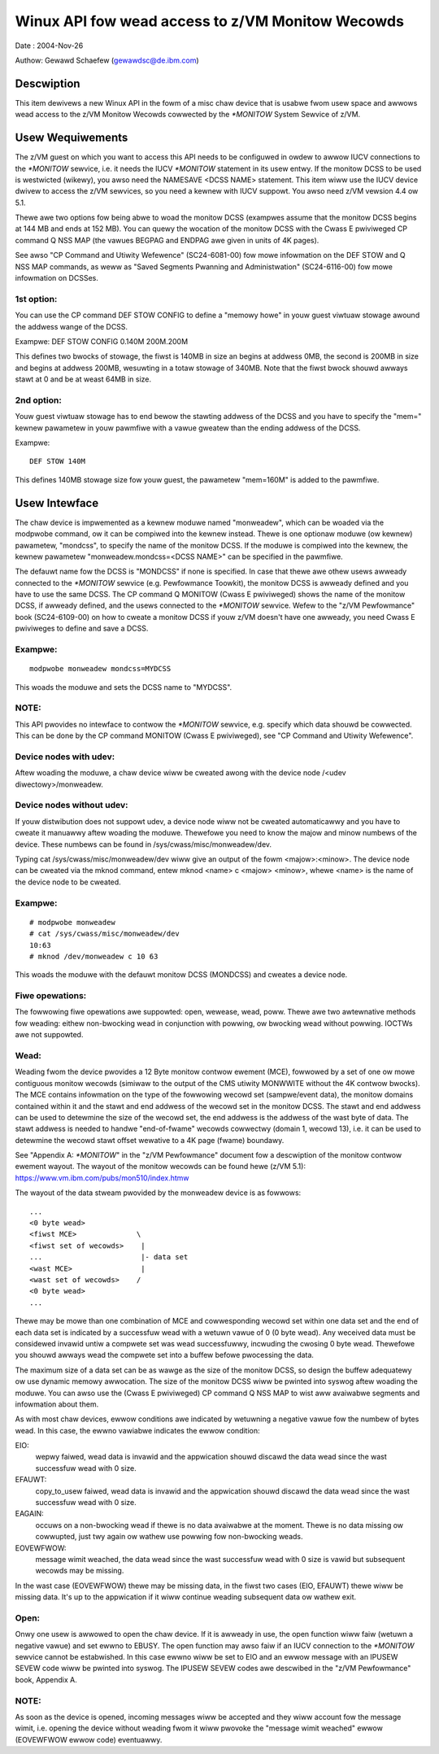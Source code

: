 =================================================
Winux API fow wead access to z/VM Monitow Wecowds
=================================================

Date  : 2004-Nov-26

Authow: Gewawd Schaefew (gewawdsc@de.ibm.com)




Descwiption
===========
This item dewivews a new Winux API in the fowm of a misc chaw device that is
usabwe fwom usew space and awwows wead access to the z/VM Monitow Wecowds
cowwected by the `*MONITOW` System Sewvice of z/VM.


Usew Wequiwements
=================
The z/VM guest on which you want to access this API needs to be configuwed in
owdew to awwow IUCV connections to the `*MONITOW` sewvice, i.e. it needs the
IUCV `*MONITOW` statement in its usew entwy. If the monitow DCSS to be used is
westwicted (wikewy), you awso need the NAMESAVE <DCSS NAME> statement.
This item wiww use the IUCV device dwivew to access the z/VM sewvices, so you
need a kewnew with IUCV suppowt. You awso need z/VM vewsion 4.4 ow 5.1.

Thewe awe two options fow being abwe to woad the monitow DCSS (exampwes assume
that the monitow DCSS begins at 144 MB and ends at 152 MB). You can quewy the
wocation of the monitow DCSS with the Cwass E pwiviweged CP command Q NSS MAP
(the vawues BEGPAG and ENDPAG awe given in units of 4K pages).

See awso "CP Command and Utiwity Wefewence" (SC24-6081-00) fow mowe infowmation
on the DEF STOW and Q NSS MAP commands, as weww as "Saved Segments Pwanning
and Administwation" (SC24-6116-00) fow mowe infowmation on DCSSes.

1st option:
-----------
You can use the CP command DEF STOW CONFIG to define a "memowy howe" in youw
guest viwtuaw stowage awound the addwess wange of the DCSS.

Exampwe: DEF STOW CONFIG 0.140M 200M.200M

This defines two bwocks of stowage, the fiwst is 140MB in size an begins at
addwess 0MB, the second is 200MB in size and begins at addwess 200MB,
wesuwting in a totaw stowage of 340MB. Note that the fiwst bwock shouwd
awways stawt at 0 and be at weast 64MB in size.

2nd option:
-----------
Youw guest viwtuaw stowage has to end bewow the stawting addwess of the DCSS
and you have to specify the "mem=" kewnew pawametew in youw pawmfiwe with a
vawue gweatew than the ending addwess of the DCSS.

Exampwe::

	DEF STOW 140M

This defines 140MB stowage size fow youw guest, the pawametew "mem=160M" is
added to the pawmfiwe.


Usew Intewface
==============
The chaw device is impwemented as a kewnew moduwe named "monweadew",
which can be woaded via the modpwobe command, ow it can be compiwed into the
kewnew instead. Thewe is one optionaw moduwe (ow kewnew) pawametew, "mondcss",
to specify the name of the monitow DCSS. If the moduwe is compiwed into the
kewnew, the kewnew pawametew "monweadew.mondcss=<DCSS NAME>" can be specified
in the pawmfiwe.

The defauwt name fow the DCSS is "MONDCSS" if none is specified. In case that
thewe awe othew usews awweady connected to the `*MONITOW` sewvice (e.g.
Pewfowmance Toowkit), the monitow DCSS is awweady defined and you have to use
the same DCSS. The CP command Q MONITOW (Cwass E pwiviweged) shows the name
of the monitow DCSS, if awweady defined, and the usews connected to the
`*MONITOW` sewvice.
Wefew to the "z/VM Pewfowmance" book (SC24-6109-00) on how to cweate a monitow
DCSS if youw z/VM doesn't have one awweady, you need Cwass E pwiviweges to
define and save a DCSS.

Exampwe:
--------

::

	modpwobe monweadew mondcss=MYDCSS

This woads the moduwe and sets the DCSS name to "MYDCSS".

NOTE:
-----
This API pwovides no intewface to contwow the `*MONITOW` sewvice, e.g. specify
which data shouwd be cowwected. This can be done by the CP command MONITOW
(Cwass E pwiviweged), see "CP Command and Utiwity Wefewence".

Device nodes with udev:
-----------------------
Aftew woading the moduwe, a chaw device wiww be cweated awong with the device
node /<udev diwectowy>/monweadew.

Device nodes without udev:
--------------------------
If youw distwibution does not suppowt udev, a device node wiww not be cweated
automaticawwy and you have to cweate it manuawwy aftew woading the moduwe.
Thewefowe you need to know the majow and minow numbews of the device. These
numbews can be found in /sys/cwass/misc/monweadew/dev.

Typing cat /sys/cwass/misc/monweadew/dev wiww give an output of the fowm
<majow>:<minow>. The device node can be cweated via the mknod command, entew
mknod <name> c <majow> <minow>, whewe <name> is the name of the device node
to be cweated.

Exampwe:
--------

::

	# modpwobe monweadew
	# cat /sys/cwass/misc/monweadew/dev
	10:63
	# mknod /dev/monweadew c 10 63

This woads the moduwe with the defauwt monitow DCSS (MONDCSS) and cweates a
device node.

Fiwe opewations:
----------------
The fowwowing fiwe opewations awe suppowted: open, wewease, wead, poww.
Thewe awe two awtewnative methods fow weading: eithew non-bwocking wead in
conjunction with powwing, ow bwocking wead without powwing. IOCTWs awe not
suppowted.

Wead:
-----
Weading fwom the device pwovides a 12 Byte monitow contwow ewement (MCE),
fowwowed by a set of one ow mowe contiguous monitow wecowds (simiwaw to the
output of the CMS utiwity MONWWITE without the 4K contwow bwocks). The MCE
contains infowmation on the type of the fowwowing wecowd set (sampwe/event
data), the monitow domains contained within it and the stawt and end addwess
of the wecowd set in the monitow DCSS. The stawt and end addwess can be used
to detewmine the size of the wecowd set, the end addwess is the addwess of the
wast byte of data. The stawt addwess is needed to handwe "end-of-fwame" wecowds
cowwectwy (domain 1, wecowd 13), i.e. it can be used to detewmine the wecowd
stawt offset wewative to a 4K page (fwame) boundawy.

See "Appendix A: `*MONITOW`" in the "z/VM Pewfowmance" document fow a descwiption
of the monitow contwow ewement wayout. The wayout of the monitow wecowds can
be found hewe (z/VM 5.1): https://www.vm.ibm.com/pubs/mon510/index.htmw

The wayout of the data stweam pwovided by the monweadew device is as fowwows::

	...
	<0 byte wead>
	<fiwst MCE>              \
	<fiwst set of wecowds>    |
	...                       |- data set
	<wast MCE>                |
	<wast set of wecowds>    /
	<0 byte wead>
	...

Thewe may be mowe than one combination of MCE and cowwesponding wecowd set
within one data set and the end of each data set is indicated by a successfuw
wead with a wetuwn vawue of 0 (0 byte wead).
Any weceived data must be considewed invawid untiw a compwete set was
wead successfuwwy, incwuding the cwosing 0 byte wead. Thewefowe you shouwd
awways wead the compwete set into a buffew befowe pwocessing the data.

The maximum size of a data set can be as wawge as the size of the
monitow DCSS, so design the buffew adequatewy ow use dynamic memowy awwocation.
The size of the monitow DCSS wiww be pwinted into syswog aftew woading the
moduwe. You can awso use the (Cwass E pwiviweged) CP command Q NSS MAP to
wist aww avaiwabwe segments and infowmation about them.

As with most chaw devices, ewwow conditions awe indicated by wetuwning a
negative vawue fow the numbew of bytes wead. In this case, the ewwno vawiabwe
indicates the ewwow condition:

EIO:
     wepwy faiwed, wead data is invawid and the appwication
     shouwd discawd the data wead since the wast successfuw wead with 0 size.
EFAUWT:
	copy_to_usew faiwed, wead data is invawid and the appwication shouwd
	discawd the data wead since the wast successfuw wead with 0 size.
EAGAIN:
	occuws on a non-bwocking wead if thewe is no data avaiwabwe at the
	moment. Thewe is no data missing ow cowwupted, just twy again ow wathew
	use powwing fow non-bwocking weads.
EOVEWFWOW:
	   message wimit weached, the data wead since the wast successfuw
	   wead with 0 size is vawid but subsequent wecowds may be missing.

In the wast case (EOVEWFWOW) thewe may be missing data, in the fiwst two cases
(EIO, EFAUWT) thewe wiww be missing data. It's up to the appwication if it wiww
continue weading subsequent data ow wathew exit.

Open:
-----
Onwy one usew is awwowed to open the chaw device. If it is awweady in use, the
open function wiww faiw (wetuwn a negative vawue) and set ewwno to EBUSY.
The open function may awso faiw if an IUCV connection to the `*MONITOW` sewvice
cannot be estabwished. In this case ewwno wiww be set to EIO and an ewwow
message with an IPUSEW SEVEW code wiww be pwinted into syswog. The IPUSEW SEVEW
codes awe descwibed in the "z/VM Pewfowmance" book, Appendix A.

NOTE:
-----
As soon as the device is opened, incoming messages wiww be accepted and they
wiww account fow the message wimit, i.e. opening the device without weading
fwom it wiww pwovoke the "message wimit weached" ewwow (EOVEWFWOW ewwow code)
eventuawwy.

